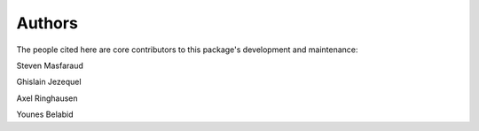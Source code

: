 Authors
=======

The people cited here are core contributors to this package's development and
maintenance:

|steven masfaraud| Steven Masfaraud

|ghislain jezequel| Ghislain Jezequel

|axel ringhausen| Axel Ringhausen

|younes belabid| Younes Belabid

.. |axel ringhausen| image:: images/axel_ringhausen.jpeg
  :width: 100
  :target: https://github.com/AxelRinghausen

.. |steven masfaraud| image:: images/steven_masfaraud.jpeg
  :width: 100
  :target: https://github.com/masfaraud

.. |ghislain jezequel| image:: images/ghislain_jezequel.png
  :width: 100
  :target: https://github.com/GhislainJ

.. |younes belabid| image:: images/younes_belabid.png
  :width: 100
  :target: https://github.com/younesdessia
